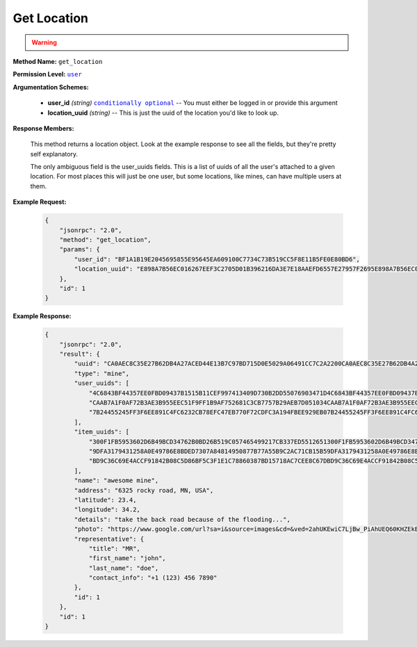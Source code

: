 Get Location
============

.. warning::

    .. deprecated:: 0.0.3
        use |func_get_user_locations|_ instead

:strong:`Method Name:` :literal:`get_location`

:strong:`Permission Level:` |lit_user|_

:strong:`Argumentation Schemes:`

    * **user_id** *(string)* |lit_conditionally_optional|_ -- You must either be logged in or provide this argument

    * **location_uuid** *(string)* -- This is just the uuid of the location you'd like to look up.

:strong:`Response Members:`

    This method returns a location object. Look at the example response to see all the fields, but they're pretty self explanatory.

    The only ambiguous field is the user_uuids fields. This is a list of uuids of all the user's attached to a given location. For most places this will just be one user, but some locations, like mines, can have multiple users at them.

:strong:`Example Request:`

    .. code-block:: javascript

        {
            "jsonrpc": "2.0",
            "method": "get_location",
            "params": {
                "user_id": "BF1A1B19E2045695855E95645EA609100C7734C73B519CC5F8E11B5FE0E80BD6",
                "location_uuid": "E898A7B56EC016267EEF3C2705D01B396216DA3E7E18AAEFD6557E27957F2695E898A7B56EC016267EEF3C2705D01B396216DA3E7E18AAEFD6557E27957F2695"
            },
            "id": 1
        }

:strong:`Example Response:`

    .. code-block:: javascript

        {
            "jsonrpc": "2.0",
            "result": {
                "uuid": "CA0AEC8C35E27B62DB4A27ACED44E13B7C97BD715D0E5029A06491CC7C2A2200CA0AEC8C35E27B62DB4A27ACED44E13B7C97BD715D0E5029A06491CC7C2A2200",
                "type": "mine",
                "user_uuids": [
                    "4C6843BF44357EE0FBD09437B1515B11CEF997413409D730B2DD55076903471D4C6843BF44357EE0FBD09437B1515B11CEF997413409D730B2DD55076903471D",
                    "CAAB7A1F0AF72B3AE3B955EEC51F9FF1B9AF752681C3CB7757B29AEB7D051034CAAB7A1F0AF72B3AE3B955EEC51F9FF1B9AF752681C3CB7757B29AEB7D051034",
                    "7B24455245FF3F6EE891C4FC6232CB78EFC47EB770F72CDFC3A194FBEE929EB07B24455245FF3F6EE891C4FC6232CB78EFC47EB770F72CDFC3A194FBEE929EB0"
                ],
                "item_uuids": [
                    "300F1FB5953602D6B49BCD34762B0BD26B519C057465499217CB337ED5512651300F1FB5953602D6B49BCD34762B0BD26B519C057465499217CB337ED5512651",
                    "9DFA3179431258A0E49786E8BDED7307A84814950877B77A55B9C2AC71CB15B59DFA3179431258A0E49786E8BDED7307A84814950877B77A55B9C2AC71CB15B5",
                    "BD9C36C69E4ACCF91842B08C5D86BF5C3F1E1C78860387BD15718AC7CEE8C67DBD9C36C69E4ACCF91842B08C5D86BF5C3F1E1C78860387BD15718AC7CEE8C67D"
                ],
                "name": "awesome mine",
                "address": "6325 rocky road, MN, USA",
                "latitude": 23.4,
                "longitude": 34.2,
                "details": "take the back road because of the flooding...",
                "photo": "https://www.google.com/url?sa=i&source=images&cd=&ved=2ahUKEwiC7LjBw_PiAhUEQ60KHZEkBiEQjRx6BAgBEAU&url=https%3A%2F%2Fen.wikipedia.org%2Fwiki%2FQuarry&psig=AOvVaw2p8nx9vvxiKmJuBEXRncwI&ust=1560964354646034",
                "representative": {
                    "title": "MR",
                    "first_name": "john",
                    "last_name": "doe",
                    "contact_info": "+1 (123) 456 7890"
                },
                "id": 1
            },
            "id": 1
        }

.. |lit_conditionally_optional| replace:: :literal:`conditionally optional`
.. |lit_user| replace:: :literal:`user`
.. |lit_user_id| replace:: :literal:`user_id`

.. |func_login| replace:: :func:`login`
.. |func_get_user_locations| replace:: :func:`get_user_locations`

.. _lit_conditionally_optional: ../miscellaneous/optional_arguments.html
.. _lit_user: ../miscellaneous/permissions.html
.. _lit_user_id: ../constants/uuids.html

.. _func_login: ../methods/login.html
.. _func_get_user_locations: ../methods/get_user_locations.html
